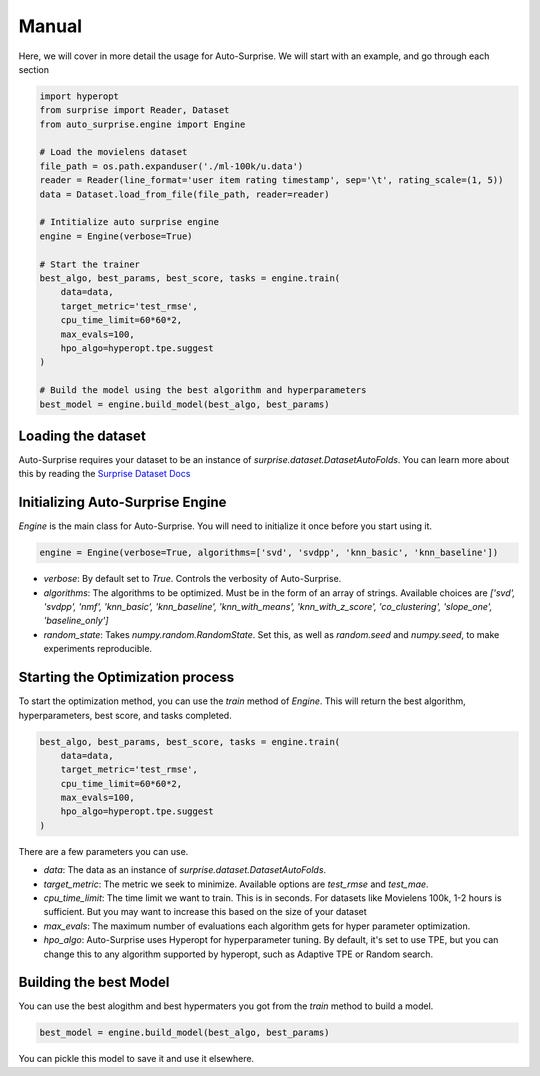 .. usage/_manual
.. _manual:

Manual
======

Here, we will cover in more detail the usage for Auto-Surprise. We will start with an example, and go through each section

.. code-block:: python

    import hyperopt
    from surprise import Reader, Dataset
    from auto_surprise.engine import Engine

    # Load the movielens dataset
    file_path = os.path.expanduser('./ml-100k/u.data')
    reader = Reader(line_format='user item rating timestamp', sep='\t', rating_scale=(1, 5))
    data = Dataset.load_from_file(file_path, reader=reader)

    # Intitialize auto surprise engine
    engine = Engine(verbose=True)

    # Start the trainer
    best_algo, best_params, best_score, tasks = engine.train(
        data=data, 
        target_metric='test_rmse', 
        cpu_time_limit=60*60*2, 
        max_evals=100,
        hpo_algo=hyperopt.tpe.suggest
    )

    # Build the model using the best algorithm and hyperparameters
    best_model = engine.build_model(best_algo, best_params)

Loading the dataset
...................

Auto-Surprise requires your dataset to be an instance of `surprise.dataset.DatasetAutoFolds`. You can learn more about this by reading the `Surprise Dataset Docs <https://surprise.readthedocs.io/en/stable/dataset.html>`_

Initializing Auto-Surprise Engine
.................................

`Engine` is the main class for Auto-Surprise. You will need to initialize it once before you start using it.

.. code-block:: python

    engine = Engine(verbose=True, algorithms=['svd', 'svdpp', 'knn_basic', 'knn_baseline'])

* `verbose`: By default set to `True`. Controls the verbosity of Auto-Surprise.
* `algorithms`: The algorithms to be optimized. Must be in the form of an array of strings. Available choices are `['svd', 'svdpp', 'nmf', 'knn_basic', 'knn_baseline', 'knn_with_means', 'knn_with_z_score', 'co_clustering', 'slope_one', 'baseline_only']` 
* `random_state`: Takes `numpy.random.RandomState`. Set this, as well as `random.seed` and `numpy.seed`, to make experiments reproducible.

Starting the Optimization process
.................................

To start the optimization method, you can use the `train` method of `Engine`. This will return the best algorithm, hyperparameters, best score, and tasks completed.

.. code-block:: python

    best_algo, best_params, best_score, tasks = engine.train(
        data=data, 
        target_metric='test_rmse', 
        cpu_time_limit=60*60*2, 
        max_evals=100,
        hpo_algo=hyperopt.tpe.suggest
    )

There are a few parameters you can use.

* `data`: The data as an instance of `surprise.dataset.DatasetAutoFolds`.
* `target_metric`: The metric we seek to minimize. Available options are `test_rmse` and `test_mae`.
* `cpu_time_limit`: The time limit we want to train. This is in seconds. For datasets like Movielens 100k, 1-2 hours is sufficient. But you may want to increase this based on the size of your dataset
* `max_evals`: The maximum number of evaluations each algorithm gets for hyper parameter optimization.
* `hpo_algo`: Auto-Surprise uses Hyperopt for hyperparameter tuning. By default, it's set to use TPE, but you can change this to any algorithm supported by hyperopt, such as Adaptive TPE or Random search.

Building the best Model
.......................

You can use the best alogithm and best hypermaters you got from the `train` method to build a model.

.. code-block:: python
    
    best_model = engine.build_model(best_algo, best_params)

You can pickle this model to save it and use it elsewhere.
